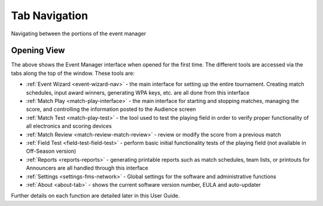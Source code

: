 .. _event-wizard-navigation:

Tab Navigation
======================

Navigating between the portions of the event manager

Opening View
------------

.. image:: images/tab-navigation-0.png

The above shows the Event Manager interface when opened for the first time. The different tools are accessed via the tabs along the top of the window. These tools are:

* :ref:`Event Wizard <event-wizard-nav>` - the main interface for setting up the entire tournament. Creating match schedules, input award winners, generating WPA keys, etc. are all done from this interface
* :ref:`Match Play <match-play-interface>` - the main interface for starting and stopping matches, managing the score, and controlling the information posted to the Audience screen
* :ref:`Match Test <match-play-test>` - the tool used to test the playing field in order to verify proper functionality of all electronics and scoring devices
* :ref:`Match Review <match-review-match-review>` - review or modify the score from a previous match
* :ref:`Field Test <field-test-field-test>` - perform basic initial functionality tests of the playing field (not available in Off-Season version)
* :ref:`Reports <reports-reports>` - generating printable reports such as match schedules, team lists, or printouts for Announcers are all handled through this interface
* :ref:`Settings <settings-fms-network>` - Global settings for the software and administrative functions
* :ref:`About <about-tab>` - shows the current software version number, EULA and auto-updater


Further details on each function are detailed later in this User Guide.

